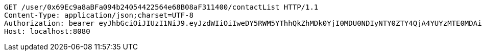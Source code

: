 [source,http,options="nowrap"]
----
GET /user/0x69Ec9a8aBFa094b24054422564e68B08aF311400/contactList HTTP/1.1
Content-Type: application/json;charset=UTF-8
Authorization: bearer eyJhbGciOiJIUzI1NiJ9.eyJzdWIiOiIweDY5RWM5YThhQkZhMDk0YjI0MDU0NDIyNTY0ZTY4QjA4YUYzMTE0MDAiLCJleHAiOjE2MzE3MTU4NzF9.hscqrtvw8wuFpx6PhPwtcEiOdzFHjZwESZtyMVZI3FQ
Host: localhost:8080

----
